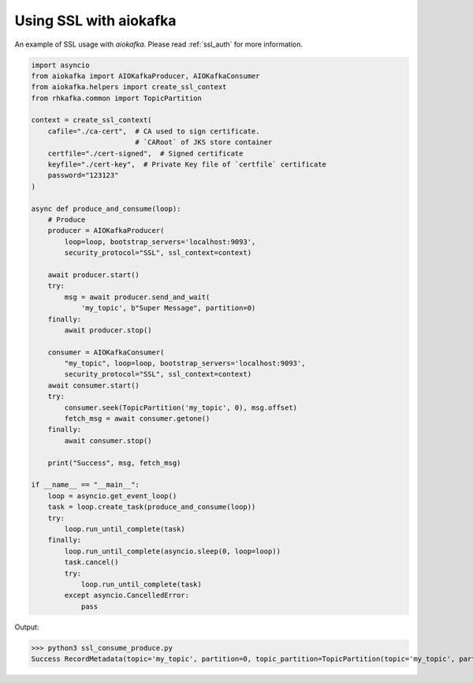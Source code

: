 .. _ssl_example:

Using SSL with aiokafka
=======================

An example of SSL usage with `aiokafka`. Please read :ref:`ssl_auth` for more
information.

.. code:: python

    import asyncio
    from aiokafka import AIOKafkaProducer, AIOKafkaConsumer
    from aiokafka.helpers import create_ssl_context
    from rhkafka.common import TopicPartition

    context = create_ssl_context(
        cafile="./ca-cert",  # CA used to sign certificate.
                             # `CARoot` of JKS store container
        certfile="./cert-signed",  # Signed certificate
        keyfile="./cert-key",  # Private Key file of `certfile` certificate
        password="123123"
    )

    async def produce_and_consume(loop):
        # Produce
        producer = AIOKafkaProducer(
            loop=loop, bootstrap_servers='localhost:9093',
            security_protocol="SSL", ssl_context=context)

        await producer.start()
        try:
            msg = await producer.send_and_wait(
                'my_topic', b"Super Message", partition=0)
        finally:
            await producer.stop()

        consumer = AIOKafkaConsumer(
            "my_topic", loop=loop, bootstrap_servers='localhost:9093',
            security_protocol="SSL", ssl_context=context)
        await consumer.start()
        try:
            consumer.seek(TopicPartition('my_topic', 0), msg.offset)
            fetch_msg = await consumer.getone()
        finally:
            await consumer.stop()

        print("Success", msg, fetch_msg)

    if __name__ == "__main__":
        loop = asyncio.get_event_loop()
        task = loop.create_task(produce_and_consume(loop))
        try:
            loop.run_until_complete(task)
        finally:
            loop.run_until_complete(asyncio.sleep(0, loop=loop))
            task.cancel()
            try:
                loop.run_until_complete(task)
            except asyncio.CancelledError:
                pass

Output:

>>> python3 ssl_consume_produce.py
Success RecordMetadata(topic='my_topic', partition=0, topic_partition=TopicPartition(topic='my_topic', partition=0), offset=32) ConsumerRecord(topic='my_topic', partition=0, offset=32, timestamp=1479393347381, timestamp_type=0, key=None, value=b'Super Message', checksum=469650252, serialized_key_size=-1, serialized_value_size=13)

